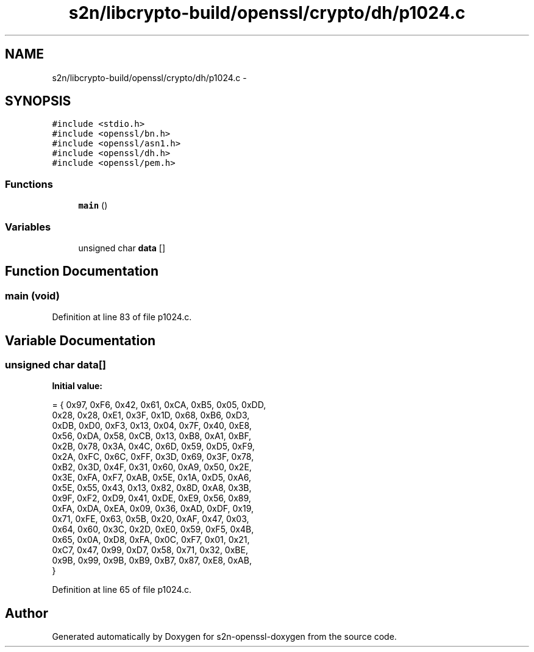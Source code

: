 .TH "s2n/libcrypto-build/openssl/crypto/dh/p1024.c" 3 "Thu Jun 30 2016" "s2n-openssl-doxygen" \" -*- nroff -*-
.ad l
.nh
.SH NAME
s2n/libcrypto-build/openssl/crypto/dh/p1024.c \- 
.SH SYNOPSIS
.br
.PP
\fC#include <stdio\&.h>\fP
.br
\fC#include <openssl/bn\&.h>\fP
.br
\fC#include <openssl/asn1\&.h>\fP
.br
\fC#include <openssl/dh\&.h>\fP
.br
\fC#include <openssl/pem\&.h>\fP
.br

.SS "Functions"

.in +1c
.ti -1c
.RI "\fBmain\fP ()"
.br
.in -1c
.SS "Variables"

.in +1c
.ti -1c
.RI "unsigned char \fBdata\fP []"
.br
.in -1c
.SH "Function Documentation"
.PP 
.SS "main (\fBvoid\fP)"

.PP
Definition at line 83 of file p1024\&.c\&.
.SH "Variable Documentation"
.PP 
.SS "unsigned char data[]"
\fBInitial value:\fP
.PP
.nf
= { 0x97, 0xF6, 0x42, 0x61, 0xCA, 0xB5, 0x05, 0xDD,
    0x28, 0x28, 0xE1, 0x3F, 0x1D, 0x68, 0xB6, 0xD3,
    0xDB, 0xD0, 0xF3, 0x13, 0x04, 0x7F, 0x40, 0xE8,
    0x56, 0xDA, 0x58, 0xCB, 0x13, 0xB8, 0xA1, 0xBF,
    0x2B, 0x78, 0x3A, 0x4C, 0x6D, 0x59, 0xD5, 0xF9,
    0x2A, 0xFC, 0x6C, 0xFF, 0x3D, 0x69, 0x3F, 0x78,
    0xB2, 0x3D, 0x4F, 0x31, 0x60, 0xA9, 0x50, 0x2E,
    0x3E, 0xFA, 0xF7, 0xAB, 0x5E, 0x1A, 0xD5, 0xA6,
    0x5E, 0x55, 0x43, 0x13, 0x82, 0x8D, 0xA8, 0x3B,
    0x9F, 0xF2, 0xD9, 0x41, 0xDE, 0xE9, 0x56, 0x89,
    0xFA, 0xDA, 0xEA, 0x09, 0x36, 0xAD, 0xDF, 0x19,
    0x71, 0xFE, 0x63, 0x5B, 0x20, 0xAF, 0x47, 0x03,
    0x64, 0x60, 0x3C, 0x2D, 0xE0, 0x59, 0xF5, 0x4B,
    0x65, 0x0A, 0xD8, 0xFA, 0x0C, 0xF7, 0x01, 0x21,
    0xC7, 0x47, 0x99, 0xD7, 0x58, 0x71, 0x32, 0xBE,
    0x9B, 0x99, 0x9B, 0xB9, 0xB7, 0x87, 0xE8, 0xAB,
}
.fi
.PP
Definition at line 65 of file p1024\&.c\&.
.SH "Author"
.PP 
Generated automatically by Doxygen for s2n-openssl-doxygen from the source code\&.
